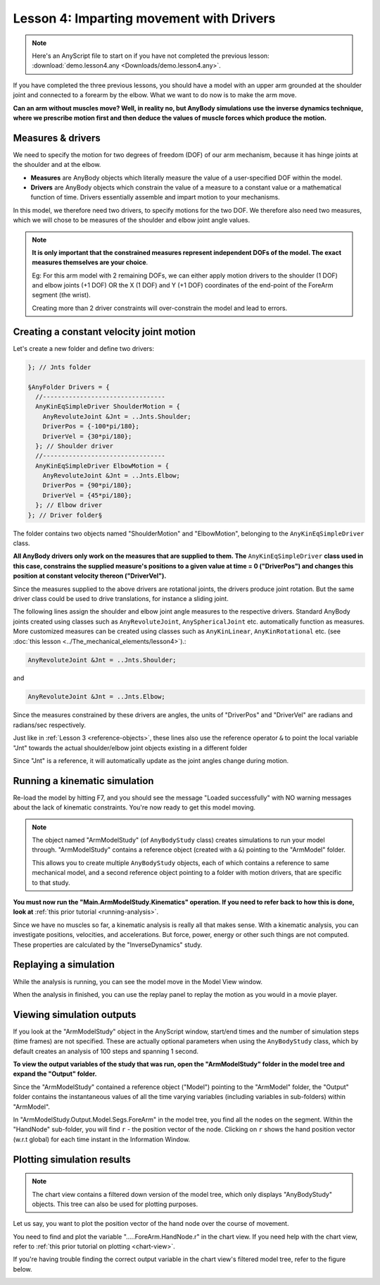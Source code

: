 Lesson 4: Imparting movement with Drivers
=========================================

.. note:: Here's an AnyScript file to start on if you have not completed the
    previous lesson: :download:`demo.lesson4.any <Downloads/demo.lesson4.any>`.

If you have completed the three previous lessons, you should have a
model with an upper arm grounded at the shoulder joint and connected to
a forearm by the elbow. What we want to do now is to make the arm move.

|ModelView Arm2D initial load|

**Can an arm without muscles move? Well, in reality no, but AnyBody simulations use
the inverse dynamics technique, where we prescribe motion first and then deduce
the values of muscle forces which produce the motion.**

.. _measures-and-drivers:

Measures & drivers
-------------------

We need to specify the motion for two degrees of freedom (DOF) of our arm mechanism, because it has hinge joints at the
shoulder and at the elbow. 

- **Measures** are AnyBody objects which literally measure the value of a user-specified DOF within the model.

- **Drivers** are AnyBody objects which constrain the value of a measure to a constant value or a mathematical function of time. Drivers essentially assemble and impart motion to your mechanisms.

In this model, we therefore need two drivers, to specify motions for the two DOF. We therefore also need two measures, 
which we will chose to be measures of the shoulder and elbow joint angle values.

.. note:: **It is only important that the constrained measures represent independent DOFs of the model. The exact measures themselves are your choice**.

    Eg: For this arm model with 2 remaining DOFs, we can either apply motion drivers to the shoulder (1 DOF) and elbow joints (+1 DOF) OR the X (1 DOF) and Y (+1 DOF) coordinates
    of the end-point of the ForeArm segment (the wrist). 
    
    Creating more than 2 driver constraints will over-constrain the model and lead to errors.

.. _anykineqsimpledriver:

Creating a constant velocity joint motion 
------------------------------------------

Let's create a new folder and define two drivers:

.. code-block:: AnyScriptDoc

         }; // Jnts folder
    
         §AnyFolder Drivers = {
           //---------------------------------
           AnyKinEqSimpleDriver ShoulderMotion = {
             AnyRevoluteJoint &Jnt = ..Jnts.Shoulder;
             DriverPos = {-100*pi/180};
             DriverVel = {30*pi/180};
           }; // Shoulder driver
           //---------------------------------
           AnyKinEqSimpleDriver ElbowMotion = {
             AnyRevoluteJoint &Jnt = ..Jnts.Elbow;
             DriverPos = {90*pi/180};
             DriverVel = {45*pi/180};
           }; // Elbow driver
         }; // Driver folder§


The folder contains two objects named "ShoulderMotion" and "ElbowMotion", belonging to the
``AnyKinEqSimpleDriver`` class. 

**All AnyBody drivers only work on the measures that are supplied to them. The** ``AnyKinEqSimpleDriver`` **class used in this case, constrains 
the supplied measure's positions to a given value at time = 0 ("DriverPos") and changes this position at constant velocity thereon ("DriverVel").**

Since the measures supplied to the above drivers are rotational joints, the drivers produce joint rotation.
But the same driver class could be used to drive translations, for instance a sliding joint.

The following lines assign the shoulder and elbow joint angle measures to the respective drivers.
Standard AnyBody joints created using classes such as ``AnyRevoluteJoint``, ``AnySphericalJoint`` etc. automatically function as measures.
More customized measures can be created using classes such as ``AnyKinLinear``, ``AnyKinRotational`` etc. 
(see :doc:`this lesson <../The_mechanical_elements/lesson4>`).:

.. code-block:: AnyScriptDoc

           AnyRevoluteJoint &Jnt = ..Jnts.Shoulder;


and

.. code-block:: AnyScriptDoc

           AnyRevoluteJoint &Jnt = ..Jnts.Elbow;

Since the measures constrained by these drivers are angles, the units 
of "DriverPos" and "DriverVel" are radians and radians/sec respectively.


Just like in :ref:`Lesson 3 <reference-objects>`, these lines also
use the reference operator ``&`` to point the local variable "Jnt" towards the 
actual shoulder/elbow joint objects existing in a different folder

Since "Jnt" is a reference, it will automatically update as the joint angles change during motion.


Running a kinematic simulation
-----------------------------------------

Re-load the model by hitting F7, and you should see the message "Loaded successfully" with NO
warning messages about the lack of kinematic constraints. You're now ready to get this model moving.

.. note:: The object named "ArmModelStudy" (of ``AnyBodyStudy`` class) creates simulations to run your model through. "ArmModelStudy" 
    contains a reference object (created with a ``&``) pointing to the "ArmModel" folder. 
    
    This allows you to create
    multiple ``AnyBodyStudy`` objects, each of which contains a reference to same mechanical model, and a second reference object pointing to a folder with motion drivers,
    that are specific to that study.

**You must now run the "Main.ArmModelStudy.Kinematics" operation. If you need to refer back to how this is done, look at**
:ref:`this prior tutorial <running-analysis>`.


Since we have no muscles so far, a kinematic analysis is really all that
makes sense. With a kinematic analysis, you can investigate positions, velocities, and
accelerations. But force, power, energy or other such things are not computed. These properties are calculated by the
"InverseDynamics" study.

Replaying a simulation
----------------------

While the analysis is running, you can see the model move in the Model View window.

When the analysis in finished, you can use the replay panel to replay
the motion as you would in a movie player.

|Replay toolbar|


Viewing simulation outputs
---------------------------

If you look at the "ArmModelStudy" object in the AnyScript window, start/end times and the 
number of simulation steps (time frames) are not specified. These are actually optional parameters
when using the ``AnyBodyStudy`` class, which by default creates an analysis of 100 steps and spanning 1 second. 

**To view the output variables of the study that was run, open the "ArmModelStudy" folder in the model tree and expand the "Output" folder.**

Since the "ArmModelStudy" contained a reference object ("Model") pointing to the "ArmModel" folder, the "Output"
folder contains the instantaneous values of all the time varying variables (including variables in sub-folders) within "ArmModel".

In "ArmModelStudy.Output.Model.Segs.ForeArm" in the model tree, you find all the nodes on the segment. Within the "HandNode"
sub-folder, you will find :literal:`r` - the position vector of the node. Clicking on :literal:`r` 
shows the hand position vector (w.r.t global) for each time instant in the Information Window.

Plotting simulation results
---------------------------

.. note:: The chart view contains a filtered down version of the model tree, which only displays "AnyBodyStudy" objects. This 
    tree can also be used for plotting purposes.

Let us say, you want to plot the position vector of the hand node over the course of movement.

You need to find and plot the variable ".....ForeArm.HandNode.r" in the chart view. If you need help with the chart view,
refer to :ref:`this prior tutorial on plotting <chart-view>`.

If you're having trouble finding the correct output variable in the chart view's filtered model tree, refer to the figure below.

|Chart view HandNode|

.. rst-class:: without-title
.. seealso::
    **Next lesson:** This is the subject of :doc:`Lesson 5: Definition of muscles and external forces <lesson5>`.



.. |ModelView Arm2D initial load| image:: _static/lesson4/image1.png
    
.. |Operations ArmStudy| image:: _static/lesson4/image2.png
    
.. |Model tree toolbar Execute buttons| image:: _static/lesson4/image3.png
    
.. |Execute toolbar| image:: _static/lesson4/image4.png
    
.. |Replay toolbar| image:: _static/lesson4/image5.png

.. |Chart button| image:: _static/lesson4/image5b.png
    
.. |Chart view HandNode| image:: _static/lesson4/image6.png
   